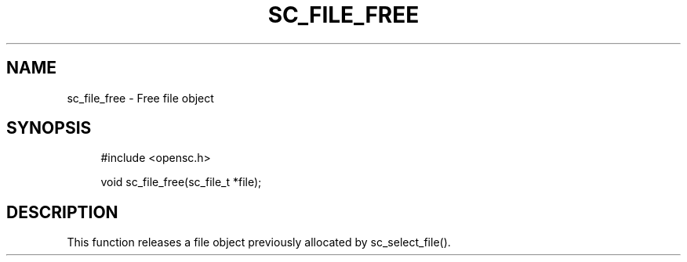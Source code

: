 .\"     Title: sc_file_free
.\"    Author: 
.\" Generator: DocBook XSL Stylesheets v1.73.2 <http://docbook.sf.net/>
.\"      Date: 07/29/2009
.\"    Manual: OpenSC API reference
.\"    Source: opensc
.\"
.TH "SC_FILE_FREE" "3" "07/29/2009" "opensc" "OpenSC API reference"
.\" disable hyphenation
.nh
.\" disable justification (adjust text to left margin only)
.ad l
.SH "NAME"
sc_file_free \- Free file object
.SH "SYNOPSIS"
.PP

.sp
.RS 4
.nf
#include <opensc\&.h>

void sc_file_free(sc_file_t *file);
		
.fi
.RE
.sp
.SH "DESCRIPTION"
.PP
This function releases a file object previously allocated by
sc_select_file()\&.
